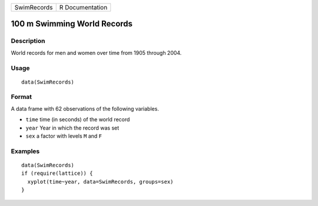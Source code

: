 +-------------+-----------------+
| SwimRecords | R Documentation |
+-------------+-----------------+

100 m Swimming World Records
----------------------------

Description
~~~~~~~~~~~

World records for men and women over time from 1905 through 2004.

Usage
~~~~~

::

    data(SwimRecords)

Format
~~~~~~

A data frame with 62 observations of the following variables.

-  ``time`` time (in seconds) of the world record

-  ``year`` Year in which the record was set

-  ``sex`` a factor with levels ``M`` and ``F``

Examples
~~~~~~~~

::

    data(SwimRecords)
    if (require(lattice)) {
      xyplot(time~year, data=SwimRecords, groups=sex)
    }

